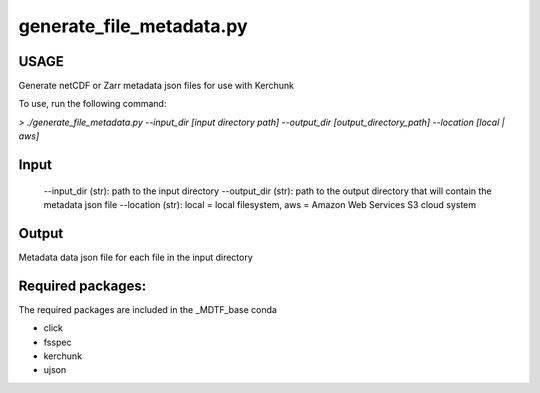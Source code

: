 .. _ref-generate-file-metadata:

generate_file_metadata.py
=====================

USAGE
-----
Generate netCDF or Zarr metadata json files for use with Kerchunk

To use, run the following command:

`> ./generate_file_metadata.py
--input_dir [input directory path]
--output_dir [output_directory_path]
--location [local | aws]`

Input
-----
  --input_dir (str): path to the input directory
  --output_dir (str): path to the output directory that will contain the metadata json file
  --location (str): local = local filesystem, aws = Amazon Web Services S3 cloud system

Output
------
Metadata data json file for each file in the input directory

Required packages:
------------------
The required packages are included in the _MDTF_base conda

- click
- fsspec
- kerchunk
- ujson
